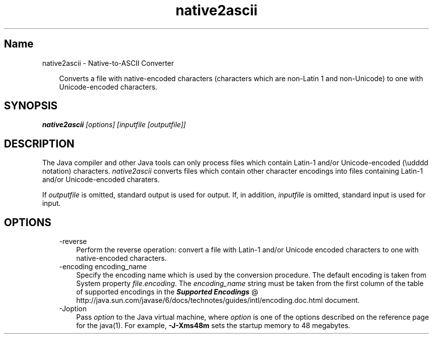 ." Copyright 2002-2006 Sun Microsystems, Inc.  All rights reserved.
." SUN PROPRIETARY/CONFIDENTIAL. Use is subject to license terms.
."
."
."
."
."
."
."
."
."
."
."
."
."
."
."
."
."
."
."
.TH native2ascii 1 "04 May 2009"
." Generated from HTML by html2man (author: Eric Armstrong)

.LP
.SH "Name"
native2ascii \- Native\-to\-ASCII Converter
.LP
.RS 3

.LP
.LP
Converts a file with native\-encoded characters (characters which are non\-Latin 1 and non\-Unicode) to one with Unicode\-encoded characters.
.LP
.RE
.SH "SYNOPSIS"
.LP

.LP
.nf
\f3
.fl
\fP\f4native2ascii\fP\f2 [options] [inputfile [outputfile]]\fP
.fl
.fi

.LP
.SH "DESCRIPTION"
.LP

.LP
.LP
The Java compiler and other Java tools can only process files which contain Latin\-1 and/or Unicode\-encoded (\\udddd notation) characters. \f2native2ascii\fP converts files which contain other character encodings into files containing Latin\-1 and/or Unicode\-encoded charaters.
.LP
.LP
If \f2outputfile\fP is omitted, standard output is used for output. If, in addition, \f2inputfile\fP is omitted, standard input is used for input.
.LP
.SH "OPTIONS"
.LP

.LP
.RS 3
.TP 3
\-reverse 
Perform the reverse operation: convert a file with Latin\-1 and/or Unicode encoded characters to one with native\-encoded characters.
.br
.br
.TP 3
\-encoding encoding_name 
Specify the encoding name which is used by the conversion procedure. The default encoding is taken from System property \f2file.encoding\fP. The \f2encoding_name\fP string must be taken from the first column of the table of supported encodings in the 
.na
\f4Supported Encodings\fP @
.fi
http://java.sun.com/javase/6/docs/technotes/guides/intl/encoding.doc.html document. 
.TP 3
\-Joption 
Pass \f2option\fP to the Java virtual machine, where \f2option\fP is one of the options described on the reference page for the java(1). For example, \f3\-J\-Xms48m\fP sets the startup memory to 48 megabytes. 
.RE

.LP

.LP
 
